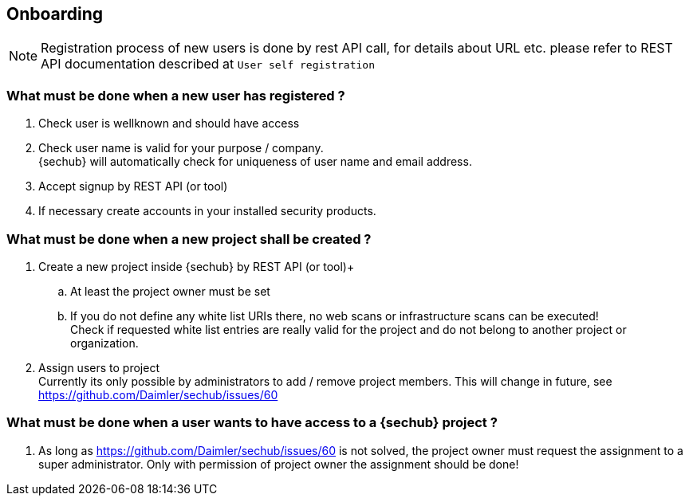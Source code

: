 == Onboarding

NOTE: Registration process of new users is done by rest API call, for details
      about URL etc. please refer to REST API documentation described at `User self registration`

=== What must be done when a new user has registered ?

. Check user is wellknown and should have access
. Check user name is valid for your purpose / company. +
  {sechub} will automatically check for uniqueness of user name and email address.
. Accept signup by REST API (or tool)
. If necessary create accounts in your installed security products.

=== What must be done when a new project shall be created ?

. Create a new project inside {sechub} by REST API (or tool)+
.. At least the project owner must be set
.. If you do not define any white list URIs there, no web scans or
   infrastructure scans can be executed! +
   Check if requested white list entries are really valid for the project and do not belong to another project or
   organization.
. Assign users to project +
  Currently its only possible by administrators to add / remove project members. This will change in future, see
  https://github.com/Daimler/sechub/issues/60

=== What must be done when a user wants to have access to a {sechub} project ?
. As long as https://github.com/Daimler/sechub/issues/60 is not solved, the project owner must request
  the assignment to a super administrator. Only with permission of project owner the assignment should be done!
